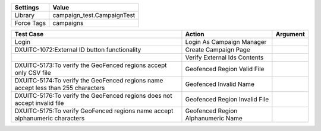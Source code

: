 ================= ==============================
Settings           Value
================= ==============================
Library            campaign_test.CampaignTest
Force Tags         campaigns
================= ==============================


======================================================================================= =========================================== ==========================
Test Case                                                                                       Action                                   Argument
======================================================================================= =========================================== ==========================
Login                                                                                    Login As Campaign Manager
DXUITC-1072:External ID button functionality                                             Create Campaign Page
\                                                                                        Verify External Ids Contents
DXUITC-5173:To verify the GeoFenced regions accept only CSV file                         Geofenced Region Valid File
DXUITC-5174:To verify the GeoFenced regions name accept less than 255 characters         Geofenced Invalid Name
DXUITC-5176:To verify the GeoFenced regions does not accept invalid file                 Geofenced Region Invalid File
DXUITC-5175:To verify GeoFenced regions name accept alphanumeric characters              Geofenced Region Alphanumeric Name
======================================================================================= =========================================== ==========================
